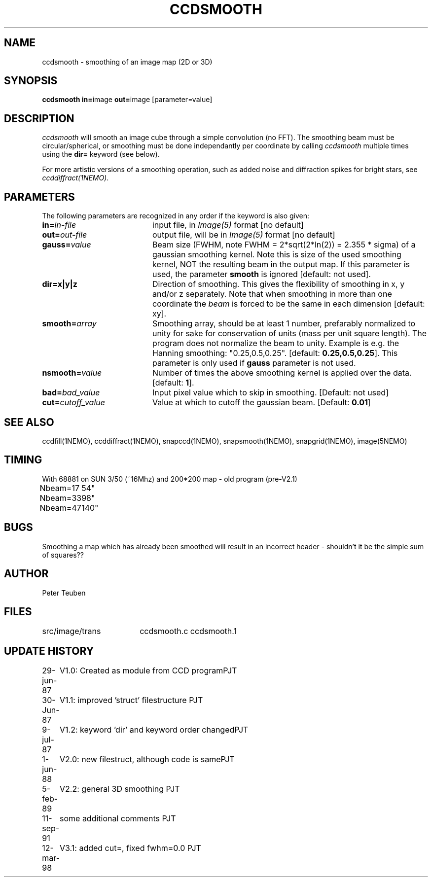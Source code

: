 .TH CCDSMOOTH 1NEMO "10 May 2010"
.SH NAME
ccdsmooth \- smoothing of an image map (2D or 3D)
.SH SYNOPSIS
.PP
\fBccdsmooth in=\fPimage \fBout=\fPimage [parameter=value]
.SH DESCRIPTION
\fIccdsmooth\fP will smooth an image cube through a simple convolution
(no FFT). The smoothing beam must be circular/spherical, or smoothing
must be done independantly per coordinate by calling \fIccdsmooth\fP
multiple times using the \fBdir=\fP keyword (see below).
.PP
For more artistic versions of a smoothing operation, such as added
noise and diffraction spikes for bright stars, see \fIccddiffract(1NEMO)\fP.
.SH PARAMETERS
The following parameters are recognized in any order if the keyword is also
given:
.TP 20
\fBin=\fIin-file\fP
input file, in \fIImage(5)\fP format [no default]
.TP
\fBout=\fIout-file\fP
output file, will be in \fIImage(5)\fP format [no default]
.TP
\fBgauss=\fIvalue\fP
Beam size (FWHM, note FWHM = 2*sqrt(2*ln(2)) = 2.355 * sigma) of a 
gaussian smoothing
kernel. Note this is size of the used smoothing kernel, NOT the resulting
beam in the output map.
If this parameter is used, the parameter \fBsmooth\fP is
ignored [default: not used].
.TP
\fBdir=x|y|z\fP
Direction of smoothing. This gives the flexibility of smoothing in
x, y and/or z separately. Note that when smoothing in more than one
coordinate the \fIbeam\fP is forced to be the same in each dimension
[default: xy].
.TP
\fBsmooth=\fIarray\fP
Smoothing array, should be at least 1 number, prefarably normalized 
to unity for sake for conservation of units (mass per unit square
length). The program does not normalize the beam to unity.
Example is e.g. the Hanning smoothing: "0.25,0.5,0.25".
[default: \fB0.25,0.5,0.25\fP]. This parameter is only used if
\fBgauss\fP parameter is not used.
.TP
\fBnsmooth=\fIvalue\fP
Number of times the above smoothing kernel is applied over the data.
[default: \fB1\fP].
.TP
\fBbad=\fIbad_value\fP
Input pixel value which to skip in smoothing.
[Default: not used]
.TP
\fBcut=\fIcutoff_value\fP
Value at which to cutoff the gaussian beam. 
[Default: \fB0.01\fP]
.SH "SEE ALSO"
ccdfill(1NEMO), ccddiffract(1NEMO), snapccd(1NEMO), snapsmooth(1NEMO), snapgrid(1NEMO), image(5NEMO)
.SH TIMING
.nf
.ta +1.0i
With 68881 on SUN 3/50 (~16Mhz) and 200*200 map - old program (pre-V2.1)
Nbeam=17	54"
Nbeam=33	98"
Nbeam=47	140"
.SH BUGS
Smoothing a map which has already been smoothed will result in an incorrect
header - shouldn't it be the simple sum of squares??
.SH AUTHOR
Peter Teuben
.SH FILES
.nf
.ta +2.5i
src/image/trans     	ccdsmooth.c ccdsmooth.1
.fi
.SH "UPDATE HISTORY"
.nf
.ta +1.0i +4.0i
29-jun-87	V1.0: Created as module from CCD program	PJT
30-Jun-87	V1.1: improved 'struct' filestructure      	PJT
 9-jul-87	V1.2: keyword 'dir' and keyword order changed	PJT
 1-jun-88	V2.0: new filestruct, although code is same	PJT
 5-feb-89	V2.2: general 3D smoothing                	PJT
11-sep-91	some additional comments                	PJT
12-mar-98	V3.1: added cut=, fixed fwhm=0.0         	PJT
.fi
